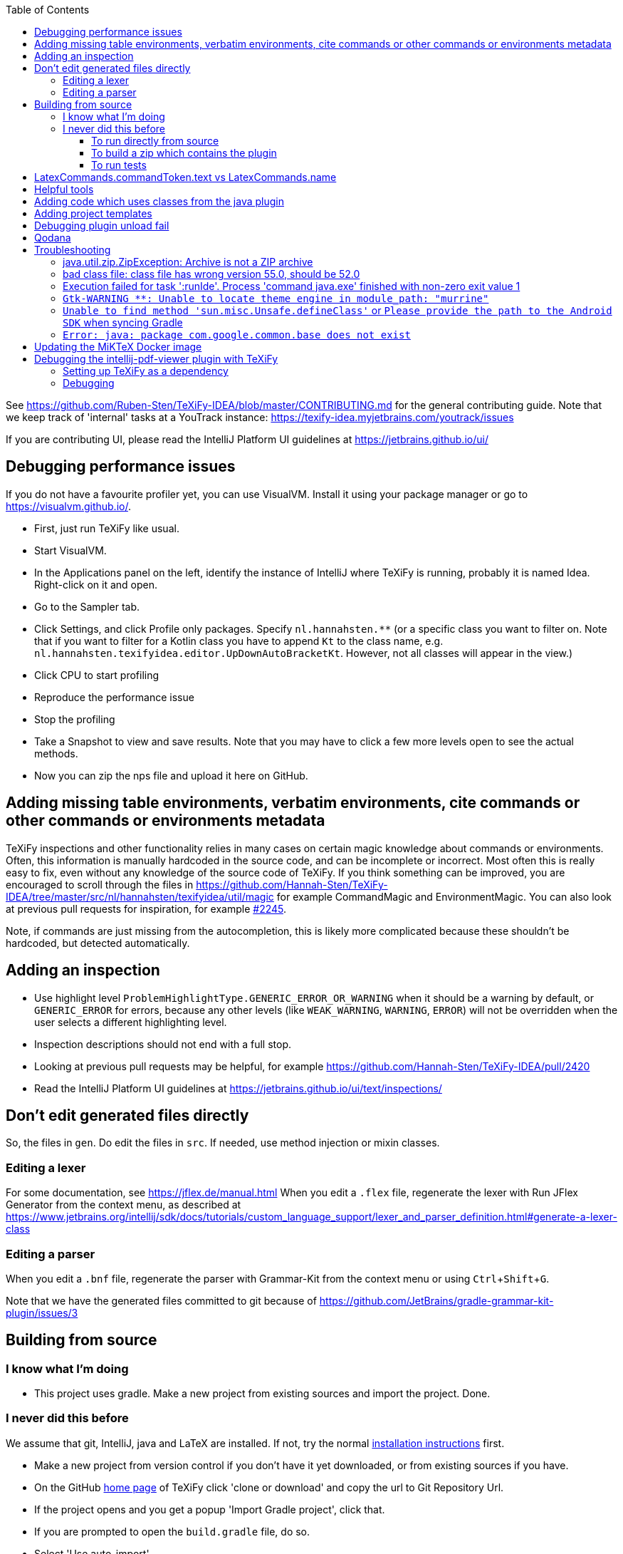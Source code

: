 :toc:
:toclevels: 4
:toc-placement!:
:experimental:

toc::[]

See https://github.com/Ruben-Sten/TeXiFy-IDEA/blob/master/CONTRIBUTING.md for the general contributing guide.
Note that we keep track of 'internal' tasks at a YouTrack instance: https://texify-idea.myjetbrains.com/youtrack/issues

If you are contributing UI, please read the IntelliJ Platform UI guidelines at https://jetbrains.github.io/ui/

== Debugging performance issues

If you do not have a favourite profiler yet, you can use VisualVM. Install it using your package manager or go to https://visualvm.github.io/.

* First, just run TeXiFy like usual.
* Start VisualVM.
* In the Applications panel on the left, identify the instance of IntelliJ where TeXiFy is running, probably it is named Idea. Right-click on it and open.
* Go to the Sampler tab.
* Click Settings, and click Profile only packages. Specify `nl.hannahsten.**` (or a specific class you want to filter on. Note that if you want to filter for a Kotlin class you have to append `Kt` to the class name, e.g. `nl.hannahsten.texifyidea.editor.UpDownAutoBracketKt`. However, not all classes will appear in the view.)
* Click CPU to start profiling
* Reproduce the performance issue
* Stop the profiling
* Take a Snapshot to view and save results. Note that you may have to click a few more levels open to see the actual methods.
* Now you can zip the nps file and upload it here on GitHub.

[#editing-magic]
== Adding missing table environments, verbatim environments, cite commands or other commands or environments metadata

TeXiFy inspections and other functionality relies in many cases on certain magic knowledge about commands or environments.
Often, this information is manually hardcoded in the source code, and can be incomplete or incorrect.
Most often this is really easy to fix, even without any knowledge of the source code of TeXiFy.
If you think something can be improved, you are encouraged to scroll through the files in https://github.com/Hannah-Sten/TeXiFy-IDEA/tree/master/src/nl/hannahsten/texifyidea/util/magic for example CommandMagic and EnvironmentMagic.
You can also look at previous pull requests for inspiration, for example https://github.com/Hannah-Sten/TeXiFy-IDEA/pull/2245[#2245].

Note, if commands are just missing from the autocompletion, this is likely more complicated because these shouldn't be hardcoded, but detected automatically.


== Adding an inspection

* Use highlight level `ProblemHighlightType.GENERIC_ERROR_OR_WARNING` when it should be a warning by default, or `GENERIC_ERROR` for errors, because any other levels (like `WEAK_WARNING`, `WARNING`, `ERROR`) will not be overridden when the user selects a different highlighting level.
* Inspection descriptions should not end with a full stop.
* Looking at previous pull requests may be helpful, for example https://github.com/Hannah-Sten/TeXiFy-IDEA/pull/2420
* Read the IntelliJ Platform UI guidelines at https://jetbrains.github.io/ui/text/inspections/

== Don't edit generated files directly

So, the files in `gen`. Do edit the files in `src`.
If needed, use method injection or mixin classes.

=== Editing a lexer

For some documentation, see https://jflex.de/manual.html
When you edit a `.flex` file, regenerate the lexer with Run JFlex Generator from the context menu, as described at https://www.jetbrains.org/intellij/sdk/docs/tutorials/custom_language_support/lexer_and_parser_definition.html#generate-a-lexer-class

=== Editing a parser

When you edit a `.bnf` file, regenerate the parser with Grammar-Kit from the context menu or using kbd:[Ctrl + Shift + G].


Note that we have the generated files committed to git because of https://github.com/JetBrains/gradle-grammar-kit-plugin/issues/3

== Building from source

=== I know what I'm doing

* This project uses gradle. Make a new project from existing sources and import the project. Done.

=== I never did this before

We assume that git, IntelliJ, java and LaTeX are installed. If not, try the normal https://github.com/Hannah-Sten/TeXiFy-IDEA/wiki/Installation[installation instructions] first.

* Make a new project from version control if you don't have it yet downloaded, or from existing sources if you have.
* On the GitHub https://github.com/Hannah-Sten/TeXiFy-IDEA[home page] of TeXiFy click 'clone or download' and copy the url to Git Repository Url.
* If the project opens and you get a popup 'Import Gradle project', click that.
* If you are prompted to open the `build.gradle` file, do so.
* Select 'Use auto-import'.
* Thank Gradle that you're done now!
* Check that in menu:Settings[Build, Execution, Deployment > Compiler > Kotlin Compiler] the Target JVM version is set correctly, currently it should be 1.8. If you encounter an error like `Kotlin: Cannot inline bytecode built with JVM target 1.8 into bytecode that is being built with JVM target 1.6.` when building, you need to look here.
* Check that in menu:Settings[Build, Execution, Deployment > Build Tools > Gradle > Gradle JVM] it is set to at least Java 11 (as the IntelliJ SDK requires Java 11 since september 2020).
* Test it worked by executing the 'build' task in menu:Tasks[build > build].
* You can ignore deprecation warnings in the build output.
* If something doesn't work, try looking at the https://github.com/Hannah-Sten/TeXiFy-IDEA/wiki/Troubleshooting[FAQ] first.

==== To run directly from source
* Click the Gradle button on the right, the gradle task is located in menu:Tasks[intellj > runIde]. Double-click to run.
* If at some time you cannot use this and you need to run from command line, use `gradlew runIde`.
* Note how IntelliJ adds this task as a run configuration in the normal location if you have run it once, so you can use that one the next time.
* The first time it will look like you are installing a new IntelliJ - don't worry, just click through it.
* You can also debug against other IDEs. At the moment only PyCharm is set up, but it is easy to add others. You can use it by specifying the argument `-PusePycharm=true` in your runIde run configuration.
* To make a new project but also to open existing `.tex` files, use menu:New Project[LaTeX].
* Compile a `.tex` file by clicking on the gutter icon next to `\begin{document}` or create a custom run configuration using the drop-down menu.

==== To build a zip which contains the plugin
* Click the Gradle button on the right, the gradle task is located in menu:Tasks[intellij > buildPlugin]. Right-click and run. The zip will be in build/distributions.
* Install the zip in IntelliJ using menu:Settings[Plugins > Install plugin from disk].

==== To run tests
* Click the Gradle button on the right, the gradle task is located in menu:Tasks[verification > check]. Right-click and run. Note that check includes test so it will run the tests as well as ktlint.


== LatexCommands.commandToken.text vs LatexCommands.name

Throughout the code, you may see either `LatexCommands.commandToken.text` or `LatexCommands.name` being used to get the command name (e.g. `\section`).
Since the (generated) implementation of `getName()` is

[source,java]
----
default String getName() {
    return getCommandToken().getText();
}
----

you would think that these are the same.
But there is an important difference! The `name` is _indexed_ (see `LatexCommandsIndex`).
This means that probably using `name` is recommended, as it would use the index, but it may be completely wrong if the index is not updated correctly.
This can lead to strange behaviour (see e.g. https://github.com/Hannah-Sten/TeXiFy-IDEA/issues/1097[#1097]), which can be fixed by updating the index correctly.

== Helpful tools

* menu:Tools[View PSI Structure]
* menu:Tools[Internal Actions > UI > UI Inspector] to view information about any UI element

== Adding code which uses classes from the java plugin

Instead of registering the implementation of a class in `plugin.xml`, add it to `java.xml`.
The java plugin is an optional dependency so the plugin can still be used in non-IntelliJ IDEs.

At the moment, it does not seem to be possible to debug in PyCharm because to build the plugin, the java plugin is needed.

== Adding project templates

If you use menu:Tools[Save as project template] then a zip will be created in `build/idea-sandbox/config/projectTemplates`.
Copy it to `resources/projectTemplates` and add an entry to `resources/META-INF/extensions/project-templates.xml`.

== Debugging plugin unload fail

See https://plugins.jetbrains.com/docs/intellij/dynamic-plugins.html?from=jetbrains.org#troubleshooting

* Make sure the runIde run config has Allow parallel run selected
* Run runIde
* Set registry key `ide.plugins.snapshot.on.unload.fail` (if not already set)
* Change something in the code
* runIde again
* Install YourKit (I have also tried with Eclips MAT, IntelliJ and visualvm but none worked)
* Open the generated hprof file
* Go to Class loader, find the class loader which references TeXiFy things and click Paths from GC Roots.
* The classes that are mentioned there, were not unloaded successfully for whatever reason. (However, even on a partially successful unload, I see classes present here, so not sure what that means)

== Qodana

View reported results in GitHub: Security > Code Scanning analysis.

Run analysis locally:
----
docker run --rm -it -v /path/to/TeXiFy-IDEA/:/data/project/ -p 8080:8080 jetbrains/qodana-jvm --show-report --cache-dir=/tmp/qodana-cache
----

View report downloaded from GH Actions:
----
docker run -it --rm -p 8000:80 -v $(pwd)/report:/usr/share/nginx/html nginx
----

== Troubleshooting

=== java.util.zip.ZipException: Archive is not a ZIP archive



=== bad class file: class file has wrong version 55.0, should be 52.0

The IntelliJ SDK https://blog.jetbrains.com/platform/2020/09/intellij-project-migrates-to-java-11/[requires Java 11], see https://stackoverflow.com/a/59783851/4126843.

=== Execution failed for task ':runIde'.	Process 'command java.exe' finished with non-zero exit value 1

If you get the error `Caused by: org.gradle.process.internal.ExecException: Process 'command 'C:\Users\username\.gradle\caches\modules-2\files-2.1\com.jetbrains\jbre\jbr-11_0_6-windows-x64-b765.25\jbr\bin\java.exe'' finished with non-zero exit value 1` then delete the `jbre` folder in that path.

=== `Gtk-WARNING **: Unable to locate theme engine in module_path: "murrine"`

If you get this warning, it is not critical so you could ignore it but to solve it you can install the mentioned gtk engine, in this case Murrine.
For example on Arch Linux, install the `gtk-engine-murrine` package. Arch Linux sets the default theme to Adwaita, so install that with the `gnome-themes-extra` package.
For more information see https://wiki.archlinux.org/index.php/GTK+[wiki.archlinux.org].

=== `Unable to find method 'sun.misc.Unsafe.defineClass'` or `Please provide the path to the Android SDK` when syncing Gradle

This probably means your Gradle cache is corrupt, delete (on Windows) `C:\Users\username\.gradle\caches` and `C:\Users\username\.gradle\wrapper\dists` or (on Linux) `~/.gradle/caches` and `~/.gradle/wrapper/dists`, then reboot your system.

=== `Error: java: package com.google.common.base does not exist`

* Update IntelliJ (help - check for updates).
* Update your IntelliJ SDK: go to Project Structure - SDKs.
* Hit the plus in the middle column and select IntelliJ Platform Plugin SDK.
* Select your IntelliJ installation directory (e.g. `C:\Program Files (x86)\JetBrains\IntelliJ IDEA xxxx.x`).
* Remove your old SDK. It is called 'IntelliJ IDEA IU-xxx' where `xxx` is anything but the highest number.
* Go to Project Structure - Project and select the new SDK.

== Updating the MiKTeX Docker image

Because the official https://hub.docker.com/r/miktex/miktex[miktex/miktex] is at the moment rather out of date, we provide an updated version.
It can be updated as follows.
* Clone the source repo https://github.com/MiKTeX/docker-miktex
* Create a Docker run config with image tag `docker.pkg.github.com/hannah-sten/texify-idea/miktex:latest` and run it. You might want to add `--no-cache --pull` build options.
* Make sure that there is a valid Docker Registry for GitHub in Settings > Build, ..., > Docker > Registry, point it to `docker.pkg.github.com` and as a password provide a PAT (see https://docs.github.com/en/packages/guides/pushing-and-pulling-docker-images#authenticating-to-github-container-registry).
* Right-click the image and click Push, provide as repository `hannah-sten/texify-idea/miktex` and tag `latest`. If it doesn't work, follow https://docs.github.com/en/packages/working-with-a-github-packages-registry/working-with-the-container-registry#authenticating-to-the-container-registry

== Debugging the intellij-pdf-viewer plugin with TeXiFy

TeXiFy provides the `pdfViewer` extension point which is implemented by the https://github.com/FirstTimeInForever/intellij-pdf-viewer[intellij-pdf-viewer] plugin.
This means that, to debug forward search and inverse search for this pdf viewer, you have to debug the `intellij-pdf-viewer` plugin.

=== Setting up TeXiFy as a dependency

This plugin has an optional dependency on TeXiFy. If this version of TeXiFy is in the JetBrains repo, you can immediately run the pdf viewer plugin (I think). If this is not the case or if this doesn't work, do the following (based on https://plugins.jetbrains.com/docs/intellij/update-plugins-format.html[https://plugins.jetbrains.com/docs/intellij/update-plugins-format.html]):

* Build the TeXiFy version you want to debug with.
* Create an empty directory somewhere.
* Put the TeXiFy zip file of plugin in this directory.
* Create a file `updatePlugins.xml` in this directory, with the following contents

    <plugins>
        <plugin id="nl.rubensten.texifyidea" url="http://127.0.0.1:8000/<zip-file>.zip" version="<TeXiFy-Version>">
            <idea-version since-build="<FULL build number>"/>
        </plugin>
    </plugins>


* Create a local JetBrains plugin repo in this folder by running: `python -m http.server 8000 --bind 127.0.0.1`.
* In `build.gradle.kts` of the pdf viewer plugin (that has TeXiFy as dependency), add the following to the `intellij` block:

    pluginsRepo {
        custom("http://127.0.0.1:8000")
    }
    setPlugins("nl.rubensten.texifyidea:<TeXiFy-version>")

where the plugin id and version should match that given in `updatePlugins.xml` and in the zip of the plugin.

=== Debugging

**TypeScript** When the pdf viewer plugin is running, right click on an open PDF to open the dev tools.
This will open the ordinary dev tools that is in any browser, and you can print stuff to the console here by using `console.log(...)`.

**Kotlin** The Kotlin part of the plugin can be debugged as usual.